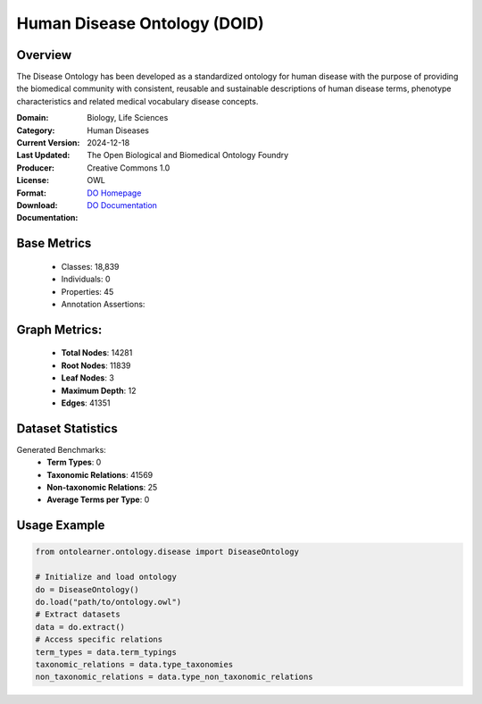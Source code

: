 Human Disease Ontology (DOID)
==============================

Overview
-----------------
The Disease Ontology has been developed as a standardized ontology for human disease
with the purpose of providing the biomedical community with consistent,
reusable and sustainable descriptions of human disease terms,
phenotype characteristics and related medical vocabulary disease concepts.

:Domain: Biology, Life Sciences
:Category: Human Diseases
:Current Version:
:Last Updated: 2024-12-18
:Producer: The Open Biological and Biomedical Ontology Foundry
:License: Creative Commons 1.0
:Format: OWL
:Download: `DO Homepage <http://purl.obolibrary.org/obo/doid/releases/2024-12-18/doid.owl>`_
:Documentation: `DO Documentation <https://bioportal.bioontology.org/ontologies/DOID>`_

Base Metrics
---------------
    - Classes: 18,839
    - Individuals: 0
    - Properties: 45
    - Annotation Assertions:

Graph Metrics:
------------------
    - **Total Nodes**: 14281
    - **Root Nodes**: 11839
    - **Leaf Nodes**: 3
    - **Maximum Depth**: 12
    - **Edges**: 41351

Dataset Statistics
-------------------
Generated Benchmarks:
    - **Term Types**: 0
    - **Taxonomic Relations**: 41569
    - **Non-taxonomic Relations**: 25
    - **Average Terms per Type**: 0

Usage Example
------------------
.. code-block:: python

   from ontolearner.ontology.disease import DiseaseOntology

   # Initialize and load ontology
   do = DiseaseOntology()
   do.load("path/to/ontology.owl")
   # Extract datasets
   data = do.extract()
   # Access specific relations
   term_types = data.term_typings
   taxonomic_relations = data.type_taxonomies
   non_taxonomic_relations = data.type_non_taxonomic_relations
